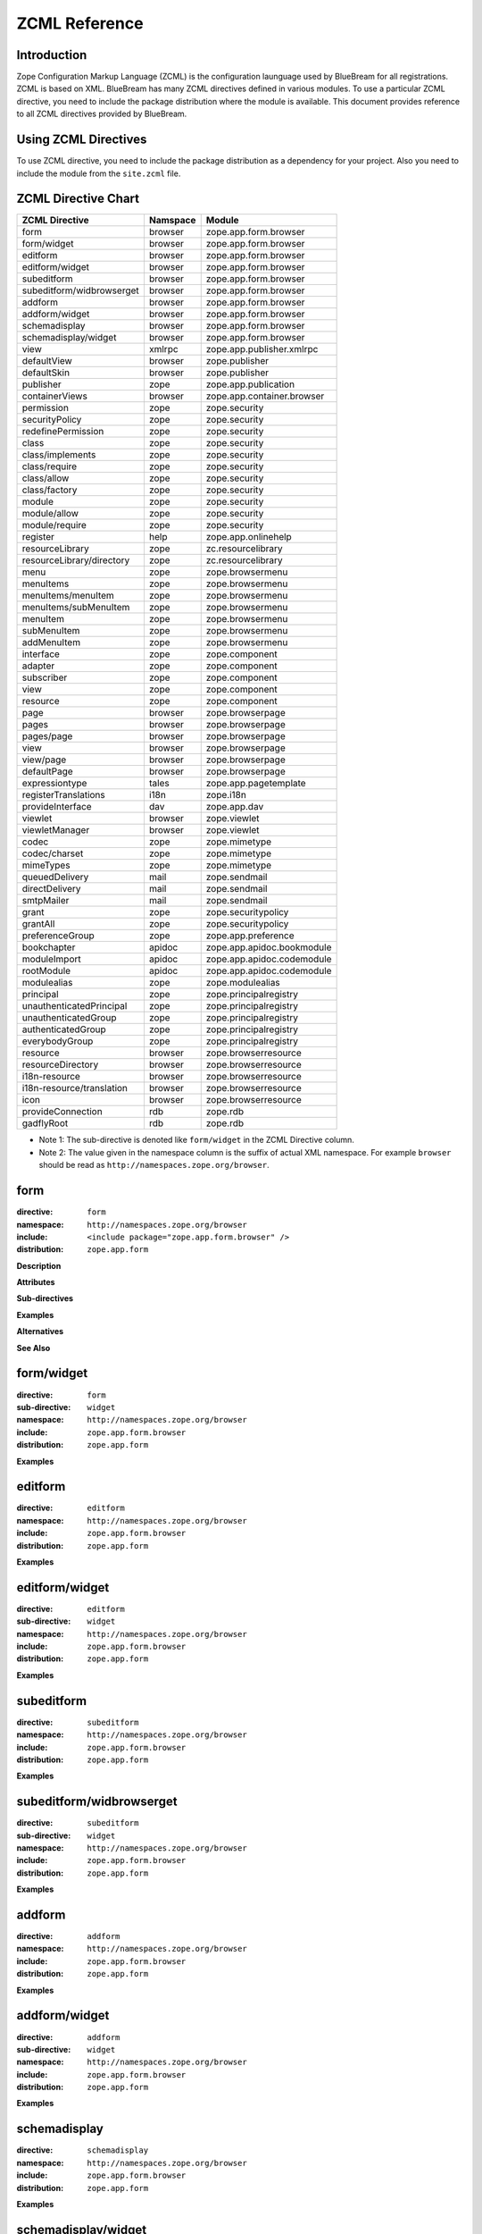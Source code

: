 ZCML Reference
==============

Introduction
------------

Zope Configuration Markup Language (ZCML) is the configuration
launguage used by BlueBream for all registrations.  ZCML is based on
XML.  BlueBream has many ZCML directives defined in various modules.
To use a particular ZCML directive, you need to include the package
distribution where the module is available. This document provides
reference to all ZCML directives provided by BlueBream.

Using ZCML Directives
---------------------

To use ZCML directive, you need to include the package distribution
as a dependency for your project.  Also you need to include the
module from the ``site.zcml`` file.

ZCML Directive Chart
--------------------

============================  ===========  =============================
ZCML Directive                Namspace     Module
============================  ===========  =============================
form                          browser      zope.app.form.browser
form/widget                   browser      zope.app.form.browser
editform                      browser      zope.app.form.browser
editform/widget               browser      zope.app.form.browser
subeditform                   browser      zope.app.form.browser
subeditform/widbrowserget     browser      zope.app.form.browser
addform                       browser      zope.app.form.browser
addform/widget                browser      zope.app.form.browser
schemadisplay                 browser      zope.app.form.browser
schemadisplay/widget          browser      zope.app.form.browser
view                          xmlrpc       zope.app.publisher.xmlrpc
defaultView                   browser      zope.publisher
defaultSkin                   browser      zope.publisher
publisher                     zope         zope.app.publication
containerViews                browser      zope.app.container.browser
permission                    zope         zope.security
securityPolicy                zope         zope.security
redefinePermission            zope         zope.security
class                         zope         zope.security
class/implements              zope         zope.security
class/require                 zope         zope.security
class/allow                   zope         zope.security
class/factory                 zope         zope.security
module                        zope         zope.security
module/allow                  zope         zope.security
module/require                zope         zope.security
register                      help         zope.app.onlinehelp
resourceLibrary               zope         zc.resourcelibrary
resourceLibrary/directory     zope         zc.resourcelibrary
menu                          zope         zope.browsermenu
menuItems                     zope         zope.browsermenu
menuItems/menuItem            zope         zope.browsermenu
menuItems/subMenuItem         zope         zope.browsermenu
menuItem                      zope         zope.browsermenu
subMenuItem                   zope         zope.browsermenu
addMenuItem                   zope         zope.browsermenu
interface                     zope         zope.component
adapter                       zope         zope.component
subscriber                    zope         zope.component
view                          zope         zope.component
resource                      zope         zope.component
page                          browser      zope.browserpage
pages                         browser      zope.browserpage
pages/page                    browser      zope.browserpage
view                          browser      zope.browserpage
view/page                     browser      zope.browserpage
defaultPage                   browser      zope.browserpage
expressiontype                tales        zope.app.pagetemplate
registerTranslations          i18n         zope.i18n
provideInterface              dav          zope.app.dav
viewlet                       browser      zope.viewlet
viewletManager                browser      zope.viewlet
codec                         zope         zope.mimetype
codec/charset                 zope         zope.mimetype
mimeTypes                     zope         zope.mimetype
queuedDelivery                mail         zope.sendmail
directDelivery                mail         zope.sendmail
smtpMailer                    mail         zope.sendmail
grant                         zope         zope.securitypolicy
grantAll                      zope         zope.securitypolicy
preferenceGroup               zope         zope.app.preference
bookchapter                   apidoc       zope.app.apidoc.bookmodule
moduleImport                  apidoc       zope.app.apidoc.codemodule
rootModule                    apidoc       zope.app.apidoc.codemodule
modulealias                   zope         zope.modulealias
principal                     zope         zope.principalregistry
unauthenticatedPrincipal      zope         zope.principalregistry
unauthenticatedGroup          zope         zope.principalregistry
authenticatedGroup            zope         zope.principalregistry
everybodyGroup                zope         zope.principalregistry
resource                      browser      zope.browserresource
resourceDirectory             browser      zope.browserresource
i18n-resource                 browser      zope.browserresource
i18n-resource/translation     browser      zope.browserresource
icon                          browser      zope.browserresource
provideConnection             rdb          zope.rdb
gadflyRoot                    rdb          zope.rdb
============================  ===========  =============================

- Note 1: The sub-directive is denoted like ``form/widget`` in the
  ZCML Directive column.

- Note 2: The value given in the namespace column is the suffix of
  actual XML namespace.  For example ``browser`` should be read as
  ``http://namespaces.zope.org/browser``.


form
----

:directive: ``form``
:namespace: ``http://namespaces.zope.org/browser``
:include: ``<include package="zope.app.form.browser" />``
:distribution: ``zope.app.form``

**Description**

**Attributes**

**Sub-directives**

**Examples**

**Alternatives**

**See Also**

form/widget
-----------

:directive: ``form``
:sub-directive: ``widget``
:namespace: ``http://namespaces.zope.org/browser``
:include: ``zope.app.form.browser``
:distribution: ``zope.app.form``

**Examples**

editform
--------

:directive: ``editform``
:namespace: ``http://namespaces.zope.org/browser``
:include: ``zope.app.form.browser``
:distribution: ``zope.app.form``

**Examples**

editform/widget
---------------

:directive: ``editform``
:sub-directive: ``widget``
:namespace: ``http://namespaces.zope.org/browser``
:include: ``zope.app.form.browser``
:distribution: ``zope.app.form``

**Examples**

subeditform
-----------

:directive: ``subeditform``
:namespace: ``http://namespaces.zope.org/browser``
:include: ``zope.app.form.browser``
:distribution: ``zope.app.form``

**Examples**

subeditform/widbrowserget
-------------------------

:directive: ``subeditform``
:sub-directive: ``widget``
:namespace: ``http://namespaces.zope.org/browser``
:include: ``zope.app.form.browser``
:distribution: ``zope.app.form``

**Examples**

addform
-------

:directive: ``addform``
:namespace: ``http://namespaces.zope.org/browser``
:include: ``zope.app.form.browser``
:distribution: ``zope.app.form``

**Examples**

addform/widget
--------------

:directive: ``addform``
:sub-directive: ``widget``
:namespace: ``http://namespaces.zope.org/browser``
:include: ``zope.app.form.browser``
:distribution: ``zope.app.form``

**Examples**


schemadisplay
-------------

:directive: ``schemadisplay``
:namespace: ``http://namespaces.zope.org/browser``
:include: ``zope.app.form.browser``
:distribution: ``zope.app.form``

**Examples**

schemadisplay/widget
--------------------

:directive: ``schemadisplay``
:sub-directive: ``widget``
:namespace: ``http://namespaces.zope.org/browser``
:include: ``zope.app.form.browser``
:distribution: ``zope.app.form``

**Examples**

view
----

:directive: ``view``
:namespace: ``http://namespaces.zope.org/xmlrpc``
:include: ``zope.app.publisher.xmlrpc``
:distribution: ``zope.app.publisher``

**Examples**

defaultView
-----------

:directive: ``defaultView``
:namespace: ``http://namespaces.zope.org/browser``
:include: ``zope.publisher``

**Examples**

defaultSkin
-----------

:directive: ``defaultSkin``
:namespace: ``http://namespaces.zope.org/browser``
:include: ``zope.publisher``

**Examples**

publisher
---------

:directive: ``publisher``
:namespace: ``http://namespaces.zope.org/zope``
:include: ``zope.app.publication``

**Examples**

containerViews
--------------

:directive: ``containerViews``
:namespace: ``http://namespaces.zope.org/browser``
:include: ``zope.app.container.browser``
:distribution: ``zope.app.container``

**Examples**

permission
----------

:directive: ``permission``
:namespace: ``http://namespaces.zope.org/zope``
:include: ``zope.security``

**Examples**

securityPolicy
--------------

:directive: ``securityPolicy``
:namespace: ``http://namespaces.zope.org/zope``
:include: ``zope.security``

**Examples**

redefinePermission
------------------

:directive: ``redefinePermission``
:namespace: ``http://namespaces.zope.org/zope``
:include: ``zope.security``

**Examples**

class
-----

:directive: ``class``
:namespace: ``http://namespaces.zope.org/zope``
:include: ``zope.security``

**Examples**

class/implements
----------------

:directive: ``class``
:sub-directive: ``implements``
:namespace: ``http://namespaces.zope.org/zope``
:include: ``zope.security``

**Examples**

class/require
-------------

:directive: ``class``
:sub-directive: ``require``
:namespace: ``http://namespaces.zope.org/zope``
:include: ``zope.security``

**Examples**

class/allow
-----------

:directive: ``class``
:sub-directive: ``allow``
:namespace: ``http://namespaces.zope.org/zope``
:include: ``zope.security``

**Examples**

class/factory
-------------

:directive: ``class``
:sub-directive: ``factory``
:namespace: ``http://namespaces.zope.org/zope``
:include: ``zope.security``

**Examples**

module
------

:group-directive: ``module``
:namespace: ``http://namespaces.zope.org/zope``
:include: ``zope.security``

**Examples**

module/allow
------------

:group-directive: ``module``
:directive: ``allow``
:namespace: ``http://namespaces.zope.org/zope``
:include: ``zope.security``

**Examples**

module/require
--------------

:group-directive: ``module``
:directive: ``require``
:namespace: ``http://namespaces.zope.org/zope``
:include: ``zope.security``

**Examples**

register
--------

:directive: ``register``
:namespace: ``http://namespaces.zope.org/help``
:include: ``zope.app.onlinehelp``

**Examples**

resourceLibrary
---------------

:directive: ``resourceLibrary``
:namespace: ``http://namespaces.zope.org/zope``
:include: ``zc.resourcelibrary``

**Examples**

resourceLibrary/directory
-------------------------

:directive: ``resourceLibrary``
:sub-directive: ``directory``
:namespace: ``http://namespaces.zope.org/zope``
:include: ``zc.resourcelibrary``

**Examples**

menu
----

:directive: ``menu``
:namespace: ``http://namespaces.zope.org/zope``
:include: ``zope.browsermenu``

**Examples**

menuItems
---------

:directive: ``menuItems``
:namespace: ``http://namespaces.zope.org/zope``
:include: ``zope.browsermenu``

**Examples**

menuItems/menuItem
------------------

:directive: ``menuItems``
:sub-directive: ``menuItem``
:namespace: ``http://namespaces.zope.org/zope``
:include: ``zope.browsermenu``

**Examples**

menuItems/subMenuItem
---------------------

:directive: ``menuItems``
:sub-directive: ``subMenuItem``
:namespace: ``http://namespaces.zope.org/zope``
:include: ``zope.browsermenu``

**Examples**

menuItem
--------

:directive: ``menuItem``
:namespace: ``http://namespaces.zope.org/zope``
:include: ``zope.browsermenu``

**Examples**

subMenuItem
-----------

:directive: ``subMenuItem``
:namespace: ``http://namespaces.zope.org/zope``
:include: ``zope.browsermenu``

**Examples**

addMenuItem
-----------

:directive: ``addMenuItem``
:namespace: ``http://namespaces.zope.org/zope``
:include: ``zope.browsermenu``

**Examples**

interface
---------

:directive: ``interface``
:namespace: ``http://namespaces.zope.org/zope``
:include: ``zope.component``

**Examples**

adapter
-------

:directive: ``adapter``
:namespace: ``http://namespaces.zope.org/zope``
:include: ``zope.component``

**Examples**

subscriber
----------

:directive: ``subscriber``
:namespace: ``http://namespaces.zope.org/zope``
:include: ``zope.component``

**Examples**

view
----

:directive: ``view``
:namespace: ``http://namespaces.zope.org/zope``
:include: ``zope.component``

**Examples**

resource
--------

:directive: ``resource``
:namespace: ``http://namespaces.zope.org/zope``
:include: ``zope.component``

**Examples**

page
----

:directive: ``browser:page``
:namespace: ``http://namespaces.zope.org/browser``
:include: ``zope.browserpage``
:distribution: ``zope.browserpage``

**Attributes**

- **for** - Specifications of the objects to be viewed.

  This should be a list of interfaces or classes.

- ``permission`` - Permission

  The permission needed to use the view.

- ``class`` - Class

  A class that provides attributes used by the view.

- ``layer`` - The layer the view is in.

  A skin is composed of layers.  It is common to put skin specific
  views in a layer named after the skin.  If the ``layer`` attribute
  is not supplied, it defaults to ``default``.

- ``allowed_interface`` - Interface that is also allowed if user has
  permission.

  By default, ``permission`` only applies to viewing the view and any
  possible sub views.  By specifying this attribute, you can make the
  permission also apply to everything described in the supplied
  interface.

  Multiple interfaces can be provided, separated by whitespace.

- ``allowed_attributes`` - View attributes that are also allowed if
  the user has permission

  By default, ``permission`` only applies to viewing the view and any
  possible sub views.  By specifying ``allowed_attributes``, you can
  make the permission also apply to the extra attributes on the view
  object

- **name** - The name of the page (view)

  The name shows up in URLs/paths.  For example ``foo`` or
  ``foo.html``. This attribute is required unless you use the
  subdirective ``page`` to create sub views.  If you do not have sub
  pages, it is common to use an extension for the view name such as
  ``.html``.  If you do have sub pages and you want to provide a view
  name, you shouldn't use extensions.

- ``attribute`` - The name of the view attribute implementing the page.

  This refers to the attribute (method) on the view that is
  implementing a specific sub page.

- ``template`` - The name of a template that implements the page.

  Refers to a file containing a page template (should end in
  extension ``.pt`` or ``.html``.

- ``menu`` - The browser menu to include the page (view) in.

  Many views are included in menus.  It's convenient to name the menu
  in the page directive, rather than having to give a separate
  menuItem directive.

  This attribute will only work if zope.browsermenu is installed.

- ``title`` - The browser menu label for the page (view)

  This attribute must be supplied if a menu attribute is supplied.

  This attribute will only work if *zope.browsermenu* is installed.

**Examples**

pages
-----

:directive: ``pages``
:namespace: ``http://namespaces.zope.org/browser``
:include: ``zope.browserpage``

**Examples**

pages/page
----------

:directive: ``pages``
:sub-directive: ``page``
:namespace: ``http://namespaces.zope.org/browser``
:include: ``zope.browserpage``

**Examples**

view
----

:directive: ``view``
:namespace: ``http://namespaces.zope.org/browser``
:include: ``zope.browserpage``

**Examples**

view/page
---------

:directive: ``view``
:sub-directive: ``page``
:namespace: ``http://namespaces.zope.org/browser``
:include: ``zope.browserpage``

**Examples**

defaultPage
-----------

:directive: ``view``
:sub-directive: ``defaultPage``
:namespace: ``http://namespaces.zope.org/browser``
:include: ``zope.browserpage``

**Examples**

expressiontype
--------------

:directive: ``expressiontype``
:namespace: ``http://namespaces.zope.org/tales``
:include: ``zope.browserpage``

**Examples**

registerTranslations
--------------------

:directive: ``registerTranslations``
:namespace: ``http://namespaces.zope.org/i18n``
:include: ``zope.i18n``

**Examples**

provideInterface
----------------

:directive: ``provideInterface``
:namespace: ``http://namespaces.zope.org/dav``
:include: ``zope.app.dav``

**Examples**

viewlet
-------

:directive: ``viewlet``
:namespace: ``http://namespaces.zope.org/browser``
:include: ``zope.viewlet``

**Examples**

viewletManager
--------------

:directive: ``viewletManager``
:namespace: ``http://namespaces.zope.org/browser``
:include: ``zope.viewlet``

**Examples**

codec
-----

:directive: ``codec``
:namespace: ``http://namespaces.zope.org/zope``
:include: ``zope.mimetype``

**Examples**

codec/charset
-------------

:directive: ``codec``
:sub-directive: ``charset``
:namespace: ``http://namespaces.zope.org/zope``
:include: ``zope.mimetype``

**Examples**

mimeTypes
---------

:directive: ``mimeTypes``
:namespace: ``http://namespaces.zope.org/zope``
:include: ``zope.mimetype``

**Examples**

queuedDelivery
--------------

:directive: ``queuedDelivery``
:namespace: ``http://namespaces.zope.org/mail``
:include: ``zope.sendmail``

**Examples**

directDelivery
--------------

:directive: ``directDelivery``
:namespace: ``http://namespaces.zope.org/mail``
:include: ``zope.sendmail``

**Examples**

smtpMailer
----------

:directive: ``smtpMailer``
:namespace: ``http://namespaces.zope.org/mail``
:include: ``zope.sendmail``

**Examples**

grant
-----

:directive: ``grant``
:namespace: ``http://namespaces.zope.org/zope``
:include: ``zope.securitypolicy``

**Examples**

grantAll
--------

:directive: ``grantAll``
:namespace: ``http://namespaces.zope.org/zope``
:include: ``zope.securitypolicy``

**Examples**

preferenceGroup
---------------

:directive: ``preferenceGroup``
:namespace: ``http://namespaces.zope.org/zope``
:include: ``zope.app.preference``

**Examples**

bookchapter
-----------

:directive: ``bookchapter``
:namespace: ``http://namespaces.zope.org/apidoc``
:include: ``zope.app.apidoc.bookmodule``
:distribution: ``zope.app.apidoc``

**Examples**

moduleImport
------------

:directive: ``moduleImport``
:namespace: ``http://namespaces.zope.org/apidoc``
:include: ``zope.app.apidoc.codemodule``
:distribution: ``zope.app.apidoc``

**Examples**

rootModule
----------

:directive: ``rootModule``
:namespace: ``http://namespaces.zope.org/apidoc``
:include: ``zope.app.apidoc.codemodule``
:distribution: ``zope.app.apidoc``

**Examples**

modulealias
-----------

:directive: ``modulealias``
:namespace: ``http://namespaces.zope.org/zope``
:include: ``zope.modulealias``

**Examples**

principal
---------

:directive: ``principal``
:namespace: ``http://namespaces.zope.org/zope``
:include: ``zope.principalregistry``

**Examples**

unauthenticatedPrincipal
------------------------

:directive: ``unauthenticatedPrincipal``
:namespace: ``http://namespaces.zope.org/zope``
:include: ``zope.principalregistry``

**Examples**

unauthenticatedGroup
--------------------

:directive: ``unauthenticatedGroup``
:namespace: ``http://namespaces.zope.org/zope``
:include: ``zope.principalregistry``

**Examples**

authenticatedGroup
------------------

:directive: ``authenticatedGroup``
:namespace: ``http://namespaces.zope.org/zope``
:include: ``zope.principalregistry``

**Examples**

everybodyGroup
--------------

:directive: ``everybodyGroup``
:namespace: ``http://namespaces.zope.org/zope``
:include: ``zope.principalregistry``

**Examples**

resource
--------

:directive: ``browser:resource``
:namespace: ``http://namespaces.zope.org/browser``
:include: ``zope.browserresource``
:distribution: ``zope.browserresource``

**Description**

Certain presentation, like images and style sheets are not associated
with any other component, so that one cannot create a view.  To solve
this problem, resources were developed, which are presentation
components that do not require any context.

**Attributes**

- **name** - The name of the resource

  This is the name used in resource urls. Resource urls are of the
  form ``site/@@/resourcename``, where site is the url of ``site``, a
  folder with a site manager.

  We make resource urls site-relative (as opposed to
  content-relative) so as not to defeat caches.

- ``factory`` - Resource Factory

  The factory used to create the resource. The factory should only
  expect to get the request passed when called.

- ``file`` - File

  The file containing the resource data.


- ``image`` - Image

  If the image attribute is used, then an image resource, rather than
  a file resource will be created.

- ``layer`` - The layer the resource should be found in

  For information on layers, see the documentation for the skin
  directive.  Defaults to *default*.

- ``permission`` - The permission needed to access the resource.

  If a permission isn't specified, the resource will always be
  accessible.

- ``template`` - Template

  If the template attribute is used, then a page template resource,
  rather than a file resource will be created.

**Examples**

::

  <browser:resource
      name="resource.txt"
      file="resource.txt"
      layer="default" />

Once you hook up the configuration file to the main configuration
path and restart BlueBream, you should be able to access the resource
now via a Browser at: http://localhost:8080/@@/resource.txt.  The
``@@/`` in the URL tells the traversal mechanism that the following
object is a resource.

**See Also**

- `resourceDirectory`_

resourceDirectory
-----------------

:directive: ``resourceDirectory``
:namespace: ``http://namespaces.zope.org/browser``
:include: ``zope.browserresource``

**Description**

**Attributes**

- **name** - The name of the resource

  This is the name used in resource urls. Resource urls are of the
  form ``site/@@/resourcename``, where site is the url of ``site``, a
  folder with a site manager.

  We make resource urls site-relative (as opposed to
  content-relative) so as not to defeat caches.

- **directory** - Directory

  The directory containing the resource data.

- ``factory`` - Resource Factory

  The factory used to create the resource. The factory should only
  expect to get the request passed when called.

- ``file`` - File

  The file containing the resource data.


- ``image`` - Image

  If the image attribute is used, then an image resource, rather than
  a file resource will be created.

- ``layer`` - The layer the resource should be found in

  For information on layers, see the documentation for the skin
  directive.  Defaults to *default*.

- ``permission`` - The permission needed to access the resource.

  If a permission isn't specified, the resource will always be
  accessible.

- ``template`` - Template

  If the template attribute is used, then a page template resource,
  rather than a file resource will be created.

**Examples**

::

  <browser:resourceDirectory
    name="resource"
    directory="resource"
    />

i18n-resource
-------------

:directive: ``i18n-resource``
:namespace: ``http://namespaces.zope.org/browser``
:include: ``zope.browserresource``

**Examples**

i18n-resource/translation
-------------------------

:directive: ``i18n-resource``
:sub-directive: ``translation``
:namespace: ``http://namespaces.zope.org/browser``
:include: ``zope.browserresource``

**Examples**

icon
----

:directive: ``icon``
:namespace: ``http://namespaces.zope.org/browser``
:include: ``zope.browserresource``

**Examples**

provideConnection
-----------------

:directive: ``provideConnection``
:namespace: ``http://namespaces.zope.org/rdb``
:include: ``zope.rdb``

**Examples**

gadflyRoot
----------

:directive: ``gadflyRoot``
:namespace: ``http://namespaces.zope.org/rdb``
:include: ``zope.rdb``

This directive and ``zope.rdb`` is not actively used by the community.

**Examples**


